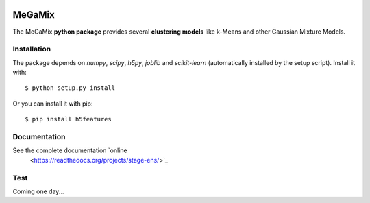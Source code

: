 .. image:: https://readthedocs.org/projects/stage-ens/badge/?version=latest
    :target: http://stage-ens.readthedocs.io/en/latest/?badge=latest
    :alt: Documentation Status
   
=======
MeGaMix
=======

.. highlight:: bash

The MeGaMix **python package** provides several **clustering models**
like k-Means and other Gaussian Mixture Models.


Installation
------------

The package depends on *numpy*, *scipy*, *h5py*, *joblib* and *scikit-learn* (automatically
installed by the setup script). Install it with::

  $ python setup.py install

Or you can install it with pip::

  $ pip install h5features


Documentation
-------------

See the complete documentation `online
  <https://readthedocs.org/projects/stage-ens/>`_


Test
----

Coming one day...
